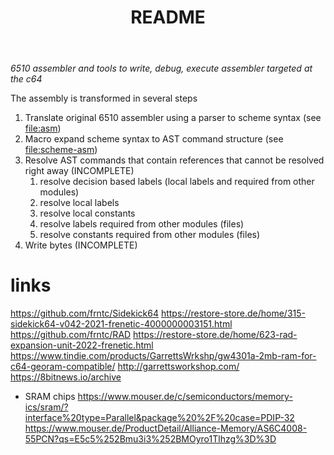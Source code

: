 #+title: README
/6510 assembler and tools to write, debug, execute assembler targeted at the c64/

The assembly is transformed in several steps
1. Translate original 6510 assembler using a parser to scheme syntax (see file:asm)
2. Macro expand scheme syntax to AST command structure (see file:scheme-asm)
3. Resolve AST commands that contain references that cannot be resolved right away  (INCOMPLETE)
   1. resolve decision based labels (local labels and required from other modules)
   2. resolve local labels
   3. resolve local constants
   4. resolve labels required from other modules (files)
   5. resolve constants required from other modules (files)
4. Write bytes (INCOMPLETE)

* links
https://github.com/frntc/Sidekick64
https://restore-store.de/home/315-sidekick64-v042-2021-frenetic-4000000003151.html
https://github.com/frntc/RAD
https://restore-store.de/home/623-rad-expansion-unit-2022-frenetic.html
https://www.tindie.com/products/GarrettsWrkshp/gw4301a-2mb-ram-for-c64-georam-compatible/
http://garrettsworkshop.com/
https://8bitnews.io/archive
- SRAM chips
  https://www.mouser.de/c/semiconductors/memory-ics/sram/?interface%20type=Parallel&package%20%2F%20case=PDIP-32
  https://www.mouser.de/ProductDetail/Alliance-Memory/AS6C4008-55PCN?qs=E5c5%252Bmu3i3%252BMOyro1Tlhzg%3D%3D
